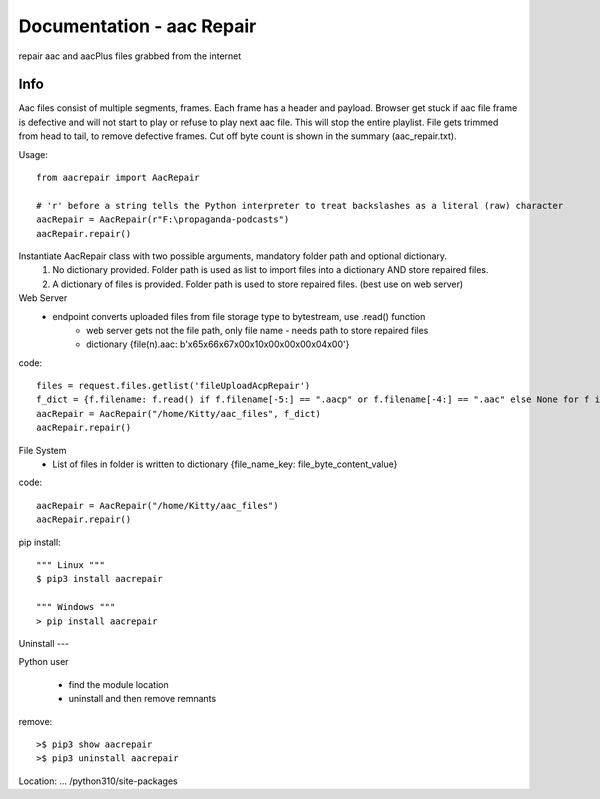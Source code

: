 Documentation - aac Repair
==========================
repair aac and aacPlus files grabbed from the internet

Info
----
Aac files consist of multiple segments, frames. Each frame has a header and payload. 
Browser get stuck if aac file frame is defective and will not start to play or refuse to play next aac file.
This will stop the entire playlist.
File gets trimmed from head to tail, to remove defective frames. 
Cut off byte count is shown in the summary (aac_repair.txt). 

Usage::

   from aacrepair import AacRepair
	
   # 'r' before a string tells the Python interpreter to treat backslashes as a literal (raw) character
   aacRepair = AacRepair(r"F:\propaganda-podcasts")
   aacRepair.repair()


Instantiate AacRepair class with two possible arguments, mandatory folder path and optional dictionary. 
 1. No dictionary provided. Folder path is used as list to import files into a dictionary AND store repaired files.
 2. A dictionary of files is provided. Folder path is used to store repaired files. (best use on web server)


Web Server
 * endpoint converts uploaded files from file storage type to bytestream, use .read() function
    * web server gets not the file path, only file name - needs path to store repaired files
    * dictionary {file(n).aac: b'\x65\x66\x67\x00\x10\x00\x00\x00\x04\x00'}


code::

   files = request.files.getlist('fileUploadAcpRepair')
   f_dict = {f.filename: f.read() if f.filename[-5:] == ".aacp" or f.filename[-4:] == ".aac" else None for f in files}
   aacRepair = AacRepair("/home/Kitty/aac_files", f_dict)
   aacRepair.repair()

File System
 * List of files in folder is written to dictionary {file_name_key: file_byte_content_value}

code::

   aacRepair = AacRepair("/home/Kitty/aac_files")
   aacRepair.repair()

pip install::

   """ Linux """
   $ pip3 install aacrepair

   """ Windows """
   > pip install aacrepair


Uninstall
---

Python user

 * find the module location
 * uninstall and then remove remnants

remove::

   >$ pip3 show aacrepair
   >$ pip3 uninstall aacrepair

Location: ... /python310/site-packages
